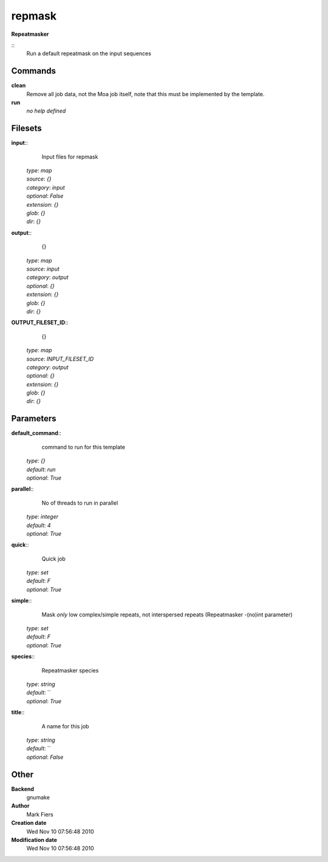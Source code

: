 repmask
------------------------------------------------

**Repeatmasker**

::
    Run a default repeatmask on the input sequences


Commands
~~~~~~~~

**clean**
  Remove all job data, not the Moa job itself, note that this must be implemented by the template.


**run**
  *no help defined*





Filesets
~~~~~~~~




**input**::
    Input files for repmask

  | *type*: `map`
  | *source*: `{}`
  | *category*: `input`
  | *optional*: `False`
  | *extension*: `{}`
  | *glob*: `{}`
  | *dir*: `{}`







**output**::
    {}

  | *type*: `map`
  | *source*: `input`
  | *category*: `output`
  | *optional*: `{}`
  | *extension*: `{}`
  | *glob*: `{}`
  | *dir*: `{}`







**OUTPUT_FILESET_ID**::
    {}

  | *type*: `map`
  | *source*: `INPUT_FILESET_ID`
  | *category*: `output`
  | *optional*: `{}`
  | *extension*: `{}`
  | *glob*: `{}`
  | *dir*: `{}`






Parameters
~~~~~~~~~~



**default_command**::
    command to run for this template

  | *type*: `{}`
  | *default*: `run`
  | *optional*: `True`



**parallel**::
    No of threads to run in parallel

  | *type*: `integer`
  | *default*: `4`
  | *optional*: `True`



**quick**::
    Quick job

  | *type*: `set`
  | *default*: `F`
  | *optional*: `True`



**simple**::
    Mask *only* low complex/simple repeats, not interspersed repeats (Repeatmasker -(no)int parameter)

  | *type*: `set`
  | *default*: `F`
  | *optional*: `True`



**species**::
    Repeatmasker species

  | *type*: `string`
  | *default*: ``
  | *optional*: `True`



**title**::
    A name for this job

  | *type*: `string`
  | *default*: ``
  | *optional*: `False`



Other
~~~~~

**Backend**
  gnumake
**Author**
  Mark Fiers
**Creation date**
  Wed Nov 10 07:56:48 2010
**Modification date**
  Wed Nov 10 07:56:48 2010



